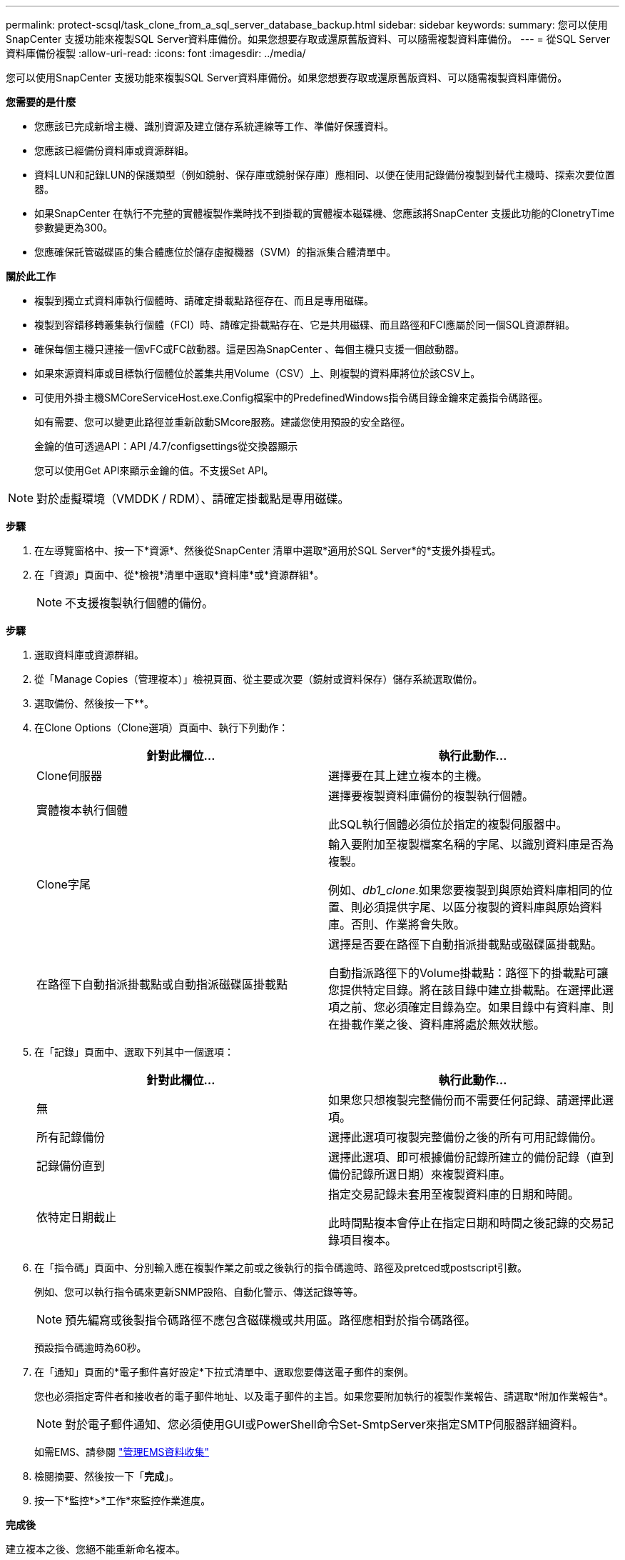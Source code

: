 ---
permalink: protect-scsql/task_clone_from_a_sql_server_database_backup.html 
sidebar: sidebar 
keywords:  
summary: 您可以使用SnapCenter 支援功能來複製SQL Server資料庫備份。如果您想要存取或還原舊版資料、可以隨需複製資料庫備份。 
---
= 從SQL Server資料庫備份複製
:allow-uri-read: 
:icons: font
:imagesdir: ../media/


[role="lead"]
您可以使用SnapCenter 支援功能來複製SQL Server資料庫備份。如果您想要存取或還原舊版資料、可以隨需複製資料庫備份。

*您需要的是什麼*

* 您應該已完成新增主機、識別資源及建立儲存系統連線等工作、準備好保護資料。
* 您應該已經備份資料庫或資源群組。
* 資料LUN和記錄LUN的保護類型（例如鏡射、保存庫或鏡射保存庫）應相同、以便在使用記錄備份複製到替代主機時、探索次要位置器。
* 如果SnapCenter 在執行不完整的實體複製作業時找不到掛載的實體複本磁碟機、您應該將SnapCenter 支援此功能的ClonetryTime參數變更為300。
* 您應確保託管磁碟區的集合體應位於儲存虛擬機器（SVM）的指派集合體清單中。


*關於此工作*

* 複製到獨立式資料庫執行個體時、請確定掛載點路徑存在、而且是專用磁碟。
* 複製到容錯移轉叢集執行個體（FCI）時、請確定掛載點存在、它是共用磁碟、而且路徑和FCI應屬於同一個SQL資源群組。
* 確保每個主機只連接一個vFC或FC啟動器。這是因為SnapCenter 、每個主機只支援一個啟動器。
* 如果來源資料庫或目標執行個體位於叢集共用Volume（CSV）上、則複製的資料庫將位於該CSV上。
* 可使用外掛主機SMCoreServiceHost.exe.Config檔案中的PredefinedWindows指令碼目錄金鑰來定義指令碼路徑。
+
如有需要、您可以變更此路徑並重新啟動SMcore服務。建議您使用預設的安全路徑。

+
金鑰的值可透過API：API /4.7/configsettings從交換器顯示

+
您可以使用Get API來顯示金鑰的值。不支援Set API。




NOTE: 對於虛擬環境（VMDDK / RDM）、請確定掛載點是專用磁碟。

*步驟*

. 在左導覽窗格中、按一下*資源*、然後從SnapCenter 清單中選取*適用於SQL Server*的*支援外掛程式。
. 在「資源」頁面中、從*檢視*清單中選取*資料庫*或*資源群組*。
+

NOTE: 不支援複製執行個體的備份。



*步驟*

. 選取資料庫或資源群組。
. 從「Manage Copies（管理複本）」檢視頁面、從主要或次要（鏡射或資料保存）儲存系統選取備份。
. 選取備份、然後按一下*image:../media/clone_icon.gif[""]*。
. 在Clone Options（Clone選項）頁面中、執行下列動作：
+
|===
| 針對此欄位... | 執行此動作... 


 a| 
Clone伺服器
 a| 
選擇要在其上建立複本的主機。



 a| 
實體複本執行個體
 a| 
選擇要複製資料庫備份的複製執行個體。

此SQL執行個體必須位於指定的複製伺服器中。



 a| 
Clone字尾
 a| 
輸入要附加至複製檔案名稱的字尾、以識別資料庫是否為複製。

例如、_db1_clone_.如果您要複製到與原始資料庫相同的位置、則必須提供字尾、以區分複製的資料庫與原始資料庫。否則、作業將會失敗。



 a| 
在路徑下自動指派掛載點或自動指派磁碟區掛載點
 a| 
選擇是否要在路徑下自動指派掛載點或磁碟區掛載點。

自動指派路徑下的Volume掛載點：路徑下的掛載點可讓您提供特定目錄。將在該目錄中建立掛載點。在選擇此選項之前、您必須確定目錄為空。如果目錄中有資料庫、則在掛載作業之後、資料庫將處於無效狀態。

|===
. 在「記錄」頁面中、選取下列其中一個選項：
+
|===
| 針對此欄位... | 執行此動作... 


 a| 
無
 a| 
如果您只想複製完整備份而不需要任何記錄、請選擇此選項。



 a| 
所有記錄備份
 a| 
選擇此選項可複製完整備份之後的所有可用記錄備份。



 a| 
記錄備份直到
 a| 
選擇此選項、即可根據備份記錄所建立的備份記錄（直到備份記錄所選日期）來複製資料庫。



 a| 
依特定日期截止
 a| 
指定交易記錄未套用至複製資料庫的日期和時間。

此時間點複本會停止在指定日期和時間之後記錄的交易記錄項目複本。

|===
. 在「指令碼」頁面中、分別輸入應在複製作業之前或之後執行的指令碼逾時、路徑及pretced或postscript引數。
+
例如、您可以執行指令碼來更新SNMP設陷、自動化警示、傳送記錄等等。

+

NOTE: 預先編寫或後製指令碼路徑不應包含磁碟機或共用區。路徑應相對於指令碼路徑。

+
預設指令碼逾時為60秒。

. 在「通知」頁面的*電子郵件喜好設定*下拉式清單中、選取您要傳送電子郵件的案例。
+
您也必須指定寄件者和接收者的電子郵件地址、以及電子郵件的主旨。如果您要附加執行的複製作業報告、請選取*附加作業報告*。

+

NOTE: 對於電子郵件通知、您必須使用GUI或PowerShell命令Set-SmtpServer來指定SMTP伺服器詳細資料。

+
如需EMS、請參閱 https://docs.netapp.com/us-en/snapcenter/admin/concept_manage_ems_data_collection.html["管理EMS資料收集"]

. 檢閱摘要、然後按一下「*完成*」。
. 按一下*監控*>*工作*來監控作業進度。


*完成後*

建立複本之後、您絕不能重新命名複本。

*瞭解更多資訊*

link:reference_back_up_sql_server_database_or_instance_or_availability_group.html["備份SQL Server資料庫、執行個體或可用度群組"]

link:task_clone_backups_using_powershell_cmdlets_for_sql.html["使用PowerShell Cmdlet複製備份"]

https://kb.netapp.com/Advice_and_Troubleshooting/Data_Protection_and_Security/SnapCenter/Clone_operation_might_fail_or_take_longer_time_to_complete_with_default_TCP_TIMEOUT_value["複製作業可能會失敗、或需要較長時間才能完成預設的TCP_timeout值"]

https://kb.netapp.com/Advice_and_Troubleshooting/Data_Protection_and_Security/SnapCenter/The_failover_cluster_instance_database_clone_fails["容錯移轉叢集執行個體資料庫複製失敗"]
